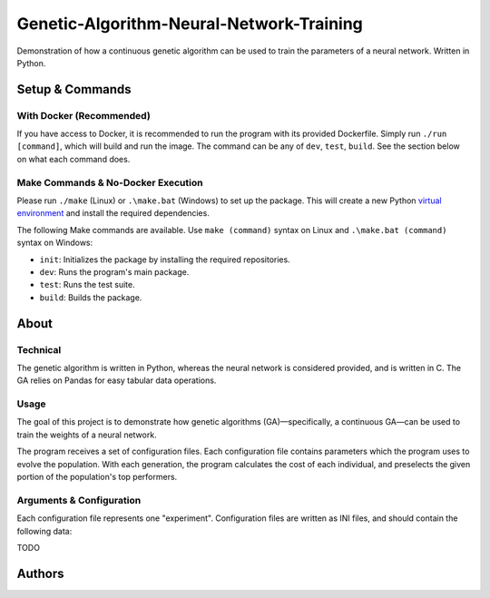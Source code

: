 Genetic-Algorithm-Neural-Network-Training
=========================================

Demonstration of how a continuous genetic algorithm can be used to train the parameters of a neural network. Written in Python.

Setup & Commands
----------------

With Docker (Recommended)
+++++++++++++++++++++++++

If you have access to Docker, it is recommended to run the program with its provided Dockerfile. Simply run ``./run [command]``, which will build and run the image. The command can be any of ``dev``, ``test``, ``build``. See the section below on what each command does.

Make Commands & No-Docker Execution
+++++++++++++++++++++++++++++++++++

Please run ``./make`` (Linux) or ``.\make.bat`` (Windows) to set up the package. This will create a new Python `virtual environment <https://docs.python.org/3/library/venv.html>`__ and install the required dependencies.

The following Make commands are available. Use ``make (command)`` syntax on Linux and ``.\make.bat (command)`` syntax on Windows:

- ``init``: Initializes the package by installing the required repositories.

- ``dev``: Runs the program's main package.

- ``test``: Runs the test suite.

- ``build``: Builds the package.

About
-----

Technical
+++++++++

The genetic algorithm is written in Python, whereas the neural network is considered provided, and is written in C. The GA relies on Pandas for easy tabular data operations.

Usage
+++++

The goal of this project is to demonstrate how genetic algorithms (GA)—specifically, a continuous GA—can be used to train the weights of a neural network.

The program receives a set of configuration files. Each configuration file contains parameters which the program uses to evolve the population. With each generation, the program calculates the cost of each individual, and preselects the given portion of the population's top performers.

Arguments & Configuration
+++++++++++++++++++++++++

Each configuration file represents one "experiment". Configuration files are written as INI files, and should contain the following data:

TODO

Authors
-------

.. image:: https://andrejanesic.com/git-signature-sm.png
  :width: 359
  :alt: Andreja Nesic